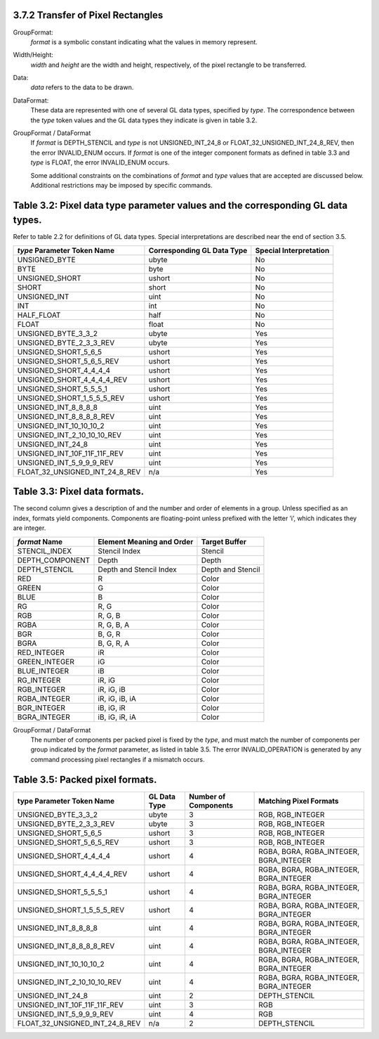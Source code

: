 3.7.2 Transfer of Pixel Rectangles
-----------------------------------

GroupFormat:
  *format* is a symbolic constant indicating what the values in memory represent.
  
Width/Height:
  *width* and *height* are the width and height, respectively, of the pixel rectangle to be transferred.

Data:
  *data* refers to the data to be drawn.
  
DataFormat:
  These data are represented with one of several GL data types, specified by *type*. The correspondence between the *type* token values and the GL data types they indicate is given in table 3.2.

GroupFormat / DataFormat
  If *format* is DEPTH_STENCIL and *type* is not UNSIGNED_INT_24_8 or FLOAT_32_UNSIGNED_INT_24_8_REV, then the error INVALID_ENUM occurs.
  If *format* is one of the integer component formats as defined in table 3.3 and *type* is FLOAT, the error INVALID_ENUM occurs.
  
  Some additional constraints on the combinations of *format* and *type* values that are accepted are discussed below.
  Additional restrictions may be imposed by specific commands.


Table 3.2: Pixel data type parameter values and the corresponding GL data types.
--------------------------------------------------------------------------------
Refer to table 2.2 for definitions of GL data types.
Special interpretations are described near the end of section 3.5.

+---------------------------------+-----------------------------+------------------------+
| *type* Parameter Token Name     | Corresponding GL Data Type  | Special Interpretation |
+=================================+=============================+========================+
| UNSIGNED_BYTE                   | ubyte                       | No                     |
+---------------------------------+-----------------------------+------------------------+
| BYTE                            | byte                        | No                     |
+---------------------------------+-----------------------------+------------------------+
| UNSIGNED_SHORT                  | ushort                      | No                     |
+---------------------------------+-----------------------------+------------------------+
| SHORT                           | short                       | No                     |
+---------------------------------+-----------------------------+------------------------+
| UNSIGNED_INT                    | uint                        | No                     |
+---------------------------------+-----------------------------+------------------------+
| INT                             | int                         | No                     |
+---------------------------------+-----------------------------+------------------------+
| HALF_FLOAT                      | half                        | No                     |
+---------------------------------+-----------------------------+------------------------+
| FLOAT                           | float                       | No                     |
+---------------------------------+-----------------------------+------------------------+
| UNSIGNED_BYTE_3_3_2             | ubyte                       | Yes                    |
+---------------------------------+-----------------------------+------------------------+
| UNSIGNED_BYTE_2_3_3_REV         | ubyte                       | Yes                    |
+---------------------------------+-----------------------------+------------------------+
| UNSIGNED_SHORT_5_6_5            | ushort                      | Yes                    |
+---------------------------------+-----------------------------+------------------------+
| UNSIGNED_SHORT_5_6_5_REV        | ushort                      | Yes                    |
+---------------------------------+-----------------------------+------------------------+
| UNSIGNED_SHORT_4_4_4_4          | ushort                      | Yes                    |
+---------------------------------+-----------------------------+------------------------+
| UNSIGNED_SHORT_4_4_4_4_REV      | ushort                      | Yes                    |
+---------------------------------+-----------------------------+------------------------+
| UNSIGNED_SHORT_5_5_5_1          | ushort                      | Yes                    |
+---------------------------------+-----------------------------+------------------------+
| UNSIGNED_SHORT_1_5_5_5_REV      | ushort                      | Yes                    |
+---------------------------------+-----------------------------+------------------------+
| UNSIGNED_INT_8_8_8_8            | uint                        | Yes                    |
+---------------------------------+-----------------------------+------------------------+
| UNSIGNED_INT_8_8_8_8_REV        | uint                        | Yes                    |
+---------------------------------+-----------------------------+------------------------+
| UNSIGNED_INT_10_10_10_2         | uint                        | Yes                    |
+---------------------------------+-----------------------------+------------------------+
| UNSIGNED_INT_2_10_10_10_REV     | uint                        | Yes                    |
+---------------------------------+-----------------------------+------------------------+
| UNSIGNED_INT_24_8               | uint                        | Yes                    |
+---------------------------------+-----------------------------+------------------------+
| UNSIGNED_INT_10F_11F_11F_REV    | uint                        | Yes                    |
+---------------------------------+-----------------------------+------------------------+
| UNSIGNED_INT_5_9_9_9_REV        | uint                        | Yes                    |
+---------------------------------+-----------------------------+------------------------+
| FLOAT_32_UNSIGNED_INT_24_8_REV  | n/a                         | Yes                    |
+---------------------------------+-----------------------------+------------------------+

Table 3.3: Pixel data formats.
------------------------------
The second column gives a description of and the number and order of elements in a group.
Unless specified as an index, formats yield components.
Components are floating-point unless prefixed with the letter ’i’, which indicates they are integer.

+-------------------+---------------------------+-------------------+
| *format* Name     | Element Meaning and Order | Target Buffer     |
+===================+===========================+===================+
| STENCIL_INDEX     | Stencil Index             | Stencil           |
+-------------------+---------------------------+-------------------+
| DEPTH_COMPONENT   | Depth                     | Depth             |
+-------------------+---------------------------+-------------------+
| DEPTH_STENCIL     | Depth and Stencil Index   | Depth and Stencil |
+-------------------+---------------------------+-------------------+
| RED               | R                         | Color             |
+-------------------+---------------------------+-------------------+
| GREEN             | G                         | Color             |
+-------------------+---------------------------+-------------------+
| BLUE              | B                         | Color             |
+-------------------+---------------------------+-------------------+
| RG                | R, G                      | Color             |
+-------------------+---------------------------+-------------------+
| RGB               | R, G, B                   | Color             |
+-------------------+---------------------------+-------------------+
| RGBA              | R, G, B, A                | Color             |
+-------------------+---------------------------+-------------------+
| BGR               | B, G, R                   | Color             |
+-------------------+---------------------------+-------------------+
| BGRA              | B, G, R, A                | Color             |
+-------------------+---------------------------+-------------------+
| RED_INTEGER       | iR                        | Color             |
+-------------------+---------------------------+-------------------+
| GREEN_INTEGER     | iG                        | Color             |
+-------------------+---------------------------+-------------------+
| BLUE_INTEGER      | iB                        | Color             |
+-------------------+---------------------------+-------------------+
| RG_INTEGER        | iR, iG                    | Color             |
+-------------------+---------------------------+-------------------+
| RGB_INTEGER       | iR, iG, iB                | Color             |
+-------------------+---------------------------+-------------------+
| RGBA_INTEGER      | iR, iG, iB, iA            | Color             |
+-------------------+---------------------------+-------------------+
| BGR_INTEGER       | iB, iG, iR                | Color             |
+-------------------+---------------------------+-------------------+
| BGRA_INTEGER      | iB, iG, iR, iA            | Color             |
+-------------------+---------------------------+-------------------+


GroupFormat / DataFormat
  The number of components per packed pixel is fixed by the *type*, and must match the number of components per group indicated by the *format* parameter, as listed in table 3.5.
  The error INVALID_OPERATION is generated by any command processing pixel rectangles if a mismatch occurs.


Table 3.5: Packed pixel formats.
--------------------------------

+---------------------------------+---------------+-----------------------+----------------------------------------+
| type Parameter Token Name       | GL Data Type  | Number of Components  | Matching Pixel Formats                 |
+=================================+===============+=======================+========================================+
| UNSIGNED_BYTE_3_3_2             | ubyte         | 3                     | RGB, RGB_INTEGER                       |
+---------------------------------+---------------+-----------------------+----------------------------------------+
| UNSIGNED_BYTE_2_3_3_REV         | ubyte         | 3                     | RGB, RGB_INTEGER                       |
+---------------------------------+---------------+-----------------------+----------------------------------------+
| UNSIGNED_SHORT_5_6_5            | ushort        | 3                     | RGB, RGB_INTEGER                       |
+---------------------------------+---------------+-----------------------+----------------------------------------+
| UNSIGNED_SHORT_5_6_5_REV        | ushort        | 3                     | RGB, RGB_INTEGER                       |
+---------------------------------+---------------+-----------------------+----------------------------------------+
| UNSIGNED_SHORT_4_4_4_4          | ushort        | 4                     | RGBA, BGRA, RGBA_INTEGER, BGRA_INTEGER |
+---------------------------------+---------------+-----------------------+----------------------------------------+
| UNSIGNED_SHORT_4_4_4_4_REV      | ushort        | 4                     | RGBA, BGRA, RGBA_INTEGER, BGRA_INTEGER |
+---------------------------------+---------------+-----------------------+----------------------------------------+
| UNSIGNED_SHORT_5_5_5_1          | ushort        | 4                     | RGBA, BGRA, RGBA_INTEGER, BGRA_INTEGER |
+---------------------------------+---------------+-----------------------+----------------------------------------+
| UNSIGNED_SHORT_1_5_5_5_REV      | ushort        | 4                     | RGBA, BGRA, RGBA_INTEGER, BGRA_INTEGER |
+---------------------------------+---------------+-----------------------+----------------------------------------+
| UNSIGNED_INT_8_8_8_8            | uint          | 4                     | RGBA, BGRA, RGBA_INTEGER, BGRA_INTEGER |
+---------------------------------+---------------+-----------------------+----------------------------------------+
| UNSIGNED_INT_8_8_8_8_REV        | uint          | 4                     | RGBA, BGRA, RGBA_INTEGER, BGRA_INTEGER |
+---------------------------------+---------------+-----------------------+----------------------------------------+
| UNSIGNED_INT_10_10_10_2         | uint          | 4                     | RGBA, BGRA, RGBA_INTEGER, BGRA_INTEGER |
+---------------------------------+---------------+-----------------------+----------------------------------------+
| UNSIGNED_INT_2_10_10_10_REV     | uint          | 4                     | RGBA, BGRA, RGBA_INTEGER, BGRA_INTEGER |
+---------------------------------+---------------+-----------------------+----------------------------------------+
| UNSIGNED_INT_24_8               | uint          | 2                     | DEPTH_STENCIL                          |
+---------------------------------+---------------+-----------------------+----------------------------------------+
| UNSIGNED_INT_10F_11F_11F_REV    | uint          | 3                     | RGB                                    |
+---------------------------------+---------------+-----------------------+----------------------------------------+
| UNSIGNED_INT_5_9_9_9_REV        | uint          | 4                     | RGB                                    |
+---------------------------------+---------------+-----------------------+----------------------------------------+
| FLOAT_32_UNSIGNED_INT_24_8_REV  | n/a           | 2                     | DEPTH_STENCIL                          |
+---------------------------------+---------------+-----------------------+----------------------------------------+

